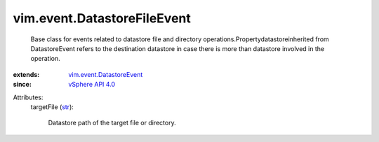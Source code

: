 .. _str: https://docs.python.org/2/library/stdtypes.html

.. _vSphere API 4.0: ../../vim/version.rst#vimversionversion5

.. _vim.event.DatastoreEvent: ../../vim/event/DatastoreEvent.rst


vim.event.DatastoreFileEvent
============================
  Base class for events related to datastore file and directory operations.Propertydatastoreinherited from DatastoreEvent refers to the destination datastore in case there is more than datastore involved in the operation.
:extends: vim.event.DatastoreEvent_
:since: `vSphere API 4.0`_

Attributes:
    targetFile (`str`_):

       Datastore path of the target file or directory.
